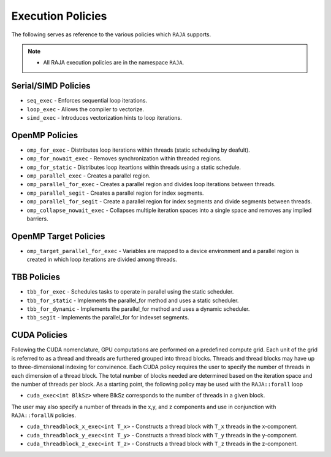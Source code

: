 .. ##
.. ## Copyright (c) 2016-17, Lawrence Livermore National Security, LLC.
.. ##
.. ## Produced at the Lawrence Livermore National Laboratory
.. ##
.. ## LLNL-CODE-689114
.. ##
.. ## All rights reserved.
.. ##
.. ## This file is part of RAJA.
.. ##
.. ## For details about use and distribution, please read RAJA/LICENSE.
.. ##

.. _policies-label:

==================
Execution Policies
==================

The following serves as reference to the various policies which ``RAJA`` supports. 


.. note:: * All RAJA execution policies are in the namespace ``RAJA``.


--------------------
Serial/SIMD Policies
--------------------

* ``seq_exec``  - Enforces sequential loop iterations. 
* ``loop_exec`` - Allows the compiler to vectorize.
* ``simd_exec`` - Introduces vectorization hints to loop iterations.

---------------
OpenMP Policies
---------------

* ``omp_for_exec`` - Distributes loop iterations within threads (static scheduling by deafult). 
* ``omp_for_nowait_exec`` - Removes synchronization within threaded regions.
* ``omp_for_static`` - Distributes loop iteartions within threads using a static schedule. 
* ``omp_parallel_exec`` - Creates a parallel region.
* ``omp_parallel_for_exec`` - Creates a parallel region and divides loop iterations between threads.
* ``omp_parallel_segit`` - Creates a parallel region for index segments.
* ``omp_parallel_for_segit`` - Create a parallel region for index segments and divide segments between threads.
* ``omp_collapse_nowait_exec`` - Collapses multiple iteration spaces into a single space and removes any implied barriers.

----------------------
OpenMP Target Policies
----------------------

* ``omp_target_parallel_for_exec`` - Variables are mapped to a device environment and a parallel region is created in which loop iterations are divided among threads.
  
------------
TBB Policies
------------ 

* ``tbb_for_exec`` - Schedules tasks to operate in parallel using the static scheduler.
* ``tbb_for_static`` - Implements the parallel_for method and uses a static scheduler. 
* ``tbb_for_dynamic`` - Implements the parallel_for method and uses a dynamic scheduler.
* ``tbb_segit`` - Implements the parallel_for for indexset segments.

-------------
CUDA Policies
-------------

Following the CUDA nomenclature, GPU computations are performed on a predefined compute grid.
Each unit of the grid is referred to as a thread and threads are furthered grouped into 
thread blocks. Threads and thread blocks may have up to three-dimensional indexing for convinence. 
Each CUDA policy requires the user to specify the number of threads in each dimension of a thread block. 
The total number of blocks needed are determined based on the iteration space and the number of threads
per block. As a starting point, the following policy may be used with the ``RAJA::forall`` loop

* ``cuda_exec<int BlkSz>`` where BlkSz corresponds to the number of threads in a given block. 

The user may also specify a number of threads in the x,y, and z components and use in conjunction with
``RAJA::forallN`` policies. 

* ``cuda_threadblock_x_exec<int T_x>`` - Constructs a thread block with ``T_x`` threads in the x-component.
* ``cuda_threadblock_y_exec<int T_y>`` - Constructs a thread block with ``T_y`` threads in the y-component.
* ``cuda_threadblock_z_exec<int T_z>`` - Constructs a thread block with ``T_z`` threads in the z-component.